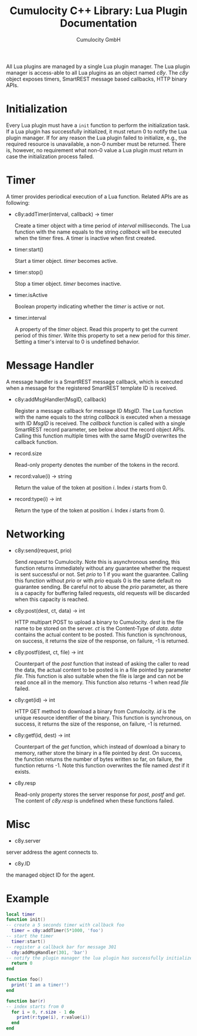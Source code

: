 #+TITLE: Cumulocity C++ Library: Lua Plugin Documentation
#+AUTHOR: Cumulocity GmbH
#+EMAIL: support@cumulocity.com
#+OPTIONS: html-link-use-abs-url:nil html-postamble:t html-preamble:t
#+OPTIONS: html-scripts:t html-style:t html5-fancy:t tex:t
#+OPTIONS: creator:nil
#+HTML_CONTAINER: div
#+HTML_DOCTYPE: xhtml-strict
#+HTML_HEAD:
#+HTML_HEAD_EXTRA:
#+HTML_LINK_HOME:
#+HTML_LINK_UP:
#+HTML_MATHJAX:
#+INFOJS_OPT:
#+LATEX_HEADER:
All Lua plugins are managed by a single Lua plugin manager. The Lua plugin manager is access-able to all Lua plugins as an object named /c8y/. The /c8y/ object exposes timers, SmartREST message based callbacks, HTTP binary APIs.
* Initialization
  Every Lua plugin must have a =init= function to perform the initialization task. If a Lua plugin has successfully initialized, it must return 0 to notify the Lua plugin manager. If for any reason the Lua plugin failed to initialize, e.g., the required resource is unavailable, a non-0 number must be returned. There is, however, no requirement what non-0 value a Lua plugin must return in case the initialization process failed.
* Timer
  A timer provides periodical execution of a Lua function. Related APIs are as following:

  - c8y:addTimer(interval, callback) -> timer

    Create a timer object with a time period of /interval/ milliseconds. The Lua function with the name equals to the string /callback/ will be executed when the timer fires. A timer is inactive when first created.

  - timer:start()

    Start a timer object. /timer/ becomes active.

  - timer:stop()

    Stop a timer object. /timer/ becomes inactive.

  - timer.isActive

    Boolean property indicating whether the /timer/ is active or not.

  - timer.interval

    A property of the /timer/ object. Read this property to get the current period of this /timer/. Write this property to set a new period for this /timer/. Setting a timer's interval to 0 is undefined behavior.
* Message Handler
  A message handler is a SmartREST message callback, which is executed when a message for the registered SmartREST template ID is received.

  - c8y:addMsgHandler(MsgID, callback)

    Register a message callback for message ID /MsgID/. The Lua function with the name equals to the string /callback/ is executed when a message with ID /MsgID/ is received. The /callback/ function is called with a single SmartREST record parameter, see below about the record object APIs. Calling this function multiple times with the same MsgID overwrites the callback function.

  - record.size

    Read-only property denotes the number of the tokens in the record.

  - record:value(i) -> string

    Return the value of the token at position /i/. Index /i/ starts from 0.

  - record:type(i) -> int

    Return the type of the token at position /i/. Index /i/ starts from 0.

* Networking
  - c8y:send(request, prio)

    Send /request/ to Cumulocity. Note this is asynchronous sending, this function returns immediately without any guarantee whether the request is sent successful or not. Set /prio/ to 1 if you want the guarantee. Calling this function without /prio/ or with /prio/ equals 0 is the same default no guarantee sending. Be careful not to abuse the /prio/ parameter, as there is a capacity for buffering failed requests, old requests will be discarded when this capacity is reached.

  - c8y:post(dest, ct, data) -> int

    HTTP multipart POST to upload a binary to Cumulocity. /dest/ is the file name to be stored on the server. /ct/ is the Content-Type of /data/. /data/ contains the actual content to be posted. This function is synchronous, on success, it returns the size of the response, on failure, -1 is returned.

  - c8y:postf(dest, ct, file) -> int

    Counterpart of the /post/ function that instead of asking the caller to read the data, the actual content to be posted is in a file pointed by parameter /file/. This function is also suitable when the file is large and can not be read once all in the memory. This function also returns -1 when read /file/ failed.

  - c8y:get(id) -> int

    HTTP GET method to download a binary from Cumulocity. /id/ is the unique resource identifier of the binary. This function is synchronous, on success, it returns the size of the response, on failure, -1 is returned.

  - c8y:getf(id, dest) -> int

    Counterpart of the /get/ function, which instead of download a binary to memory, rather store the binary in a file pointed by /dest/. On success, the function returns the number of bytes written so far, on failure, the function returns -1. Note this function overwrites the file named /dest/ if it exists.

  - c8y.resp

    Read-only property stores the server response for /post/, /postf/ and /get/. The content of /c8y.resp/ is undefined when these functions failed.

* Misc
  - c8y.server

  server address the agent connects to.

  - c8y.ID

  the managed object ID for the agent.
* Example
#+BEGIN_SRC lua
local timer
function init()
-- create a 5 seconds timer with callback foo
  timer = c8y:addTimer(5*1000, 'foo')
-- start the timer
  timer:start()
-- register a callback bar for message 301
  c8y:addMsgHandler(301, 'bar')
-- notify the plugin manager the lua plugin has successfully initialized
  return 0
end

function foo()
  print('I am a timer!')
end

function bar(r)
-- index starts from 0
  for i = 0, r.size - 1 do
    print(r:type(i), r:value(i))
  end
end
#+END_SRC
